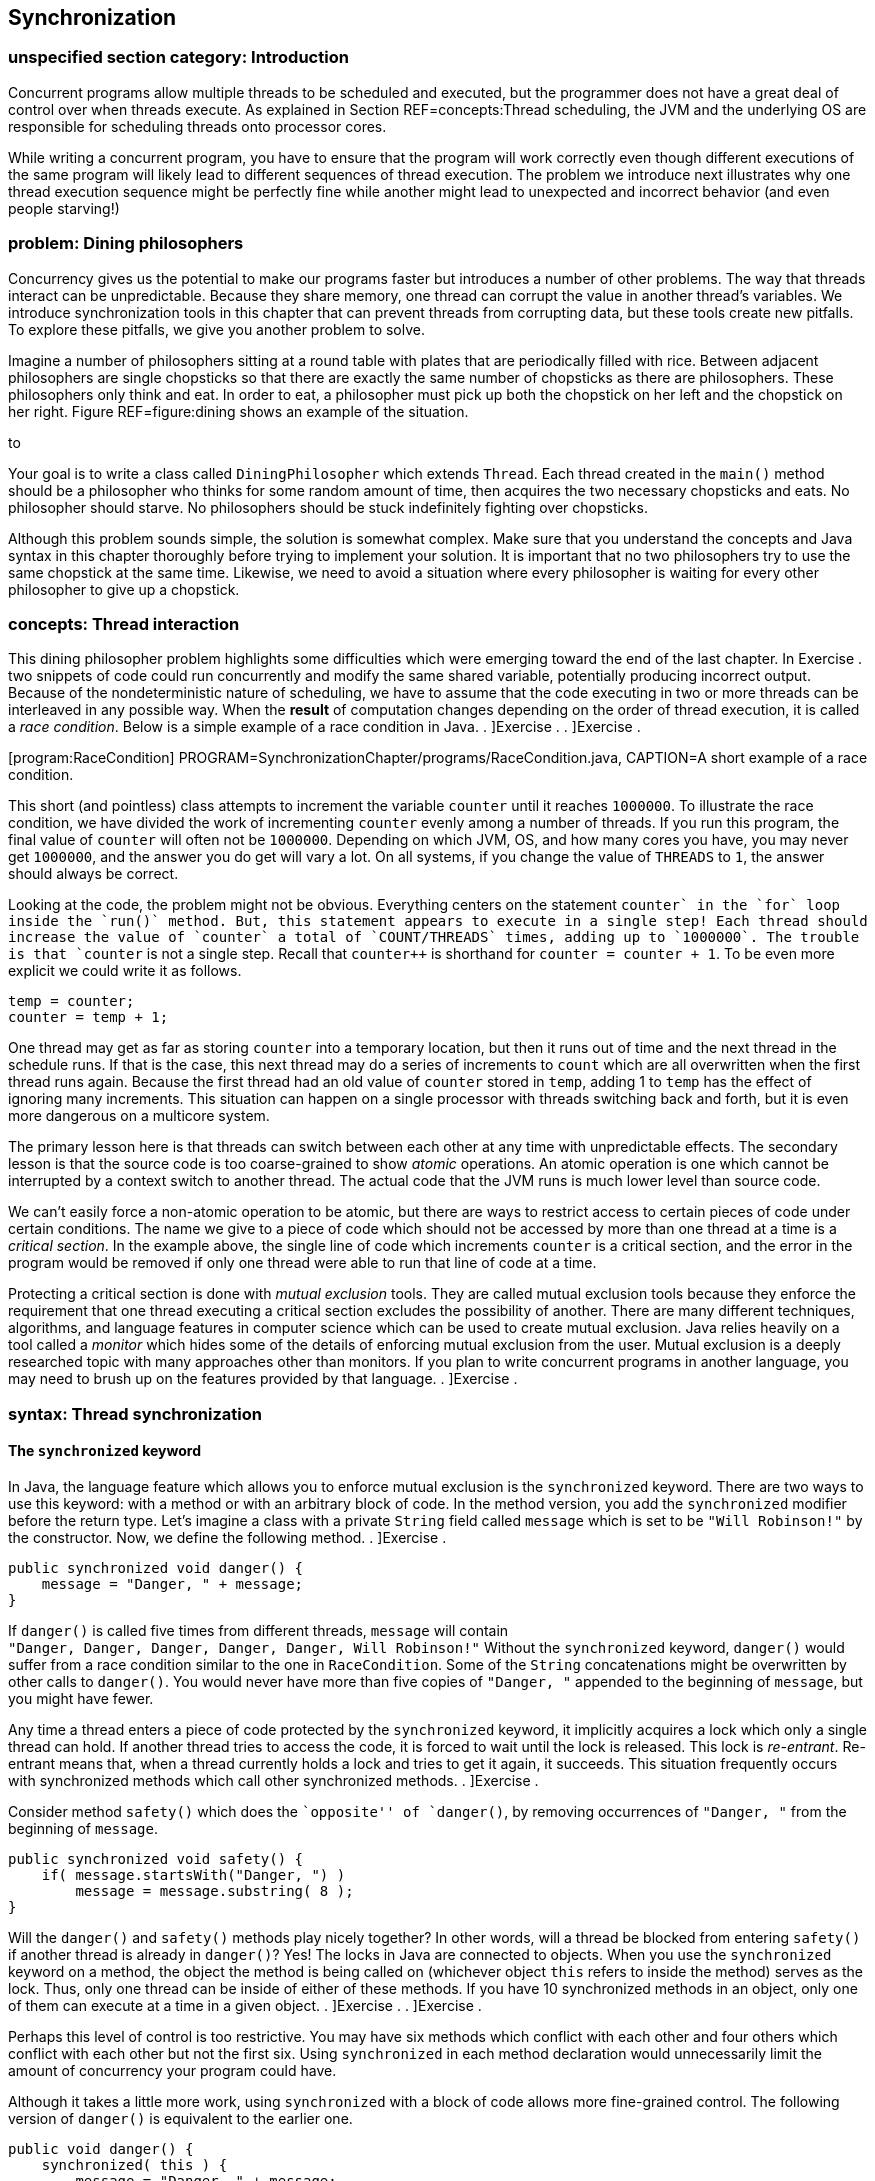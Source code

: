 [[chapter:Synchronization]]
== Synchronization

=== unspecified section category: Introduction

Concurrent programs allow multiple threads to be scheduled and executed,
but the programmer does not have a great deal of control over when
threads execute. As explained in Section REF=concepts:Thread scheduling,
the JVM and the underlying OS are responsible for scheduling threads
onto processor cores.

While writing a concurrent program, you have to ensure that the program
will work correctly even though different executions of the same program
will likely lead to different sequences of thread execution. The problem
we introduce next illustrates why one thread execution sequence might be
perfectly fine while another might lead to unexpected and incorrect
behavior (and even people starving!)

=== problem: Dining philosophers

Concurrency gives us the potential to make our programs faster but
introduces a number of other problems. The way that threads interact can
be unpredictable. Because they share memory, one thread can corrupt the
value in another thread’s variables. We introduce synchronization tools
in this chapter that can prevent threads from corrupting data, but these
tools create new pitfalls. To explore these pitfalls, we give you
another problem to solve.

Imagine a number of philosophers sitting at a round table with plates
that are periodically filled with rice. Between adjacent philosophers
are single chopsticks so that there are exactly the same number of
chopsticks as there are philosophers. These philosophers only think and
eat. In order to eat, a philosopher must pick up both the chopstick on
her left and the chopstick on her right. Figure REF=figure:dining shows
an example of the situation.

to

Your goal is to write a class called `DiningPhilosopher` which extends
`Thread`. Each thread created in the `main()` method should be a
philosopher who thinks for some random amount of time, then acquires the
two necessary chopsticks and eats. No philosopher should starve. No
philosophers should be stuck indefinitely fighting over chopsticks.

Although this problem sounds simple, the solution is somewhat complex.
Make sure that you understand the concepts and Java syntax in this
chapter thoroughly before trying to implement your solution. It is
important that no two philosophers try to use the same chopstick at the
same time. Likewise, we need to avoid a situation where every
philosopher is waiting for every other philosopher to give up a
chopstick.

=== concepts: Thread interaction

This dining philosopher problem highlights some difficulties which were
emerging toward the end of the last chapter. In Exercise . two snippets
of code could run concurrently and modify the same shared variable,
potentially producing incorrect output. Because of the nondeterministic
nature of scheduling, we have to assume that the code executing in two
or more threads can be interleaved in any possible way. When the
*result* of computation changes depending on the order of thread
execution, it is called a _race condition_. Below is a simple example of
a race condition in Java. . ]Exercise . . ]Exercise .

[[program:RaceCondition]][program:RaceCondition]
PROGRAM=SynchronizationChapter/programs/RaceCondition.java, CAPTION=A
short example of a race condition.

This short (and pointless) class attempts to increment the variable
`counter` until it reaches `1000000`. To illustrate the race condition,
we have divided the work of incrementing `counter` evenly among a number
of threads. If you run this program, the final value of `counter` will
often not be `1000000`. Depending on which JVM, OS, and how many cores
you have, you may never get `1000000`, and the answer you do get will
vary a lot. On all systems, if you change the value of `THREADS` to `1`,
the answer should always be correct.

Looking at the code, the problem might not be obvious. Everything
centers on the statement `counter++` in the `for` loop inside the
`run()` method. But, this statement appears to execute in a single step!
Each thread should increase the value of `counter` a total of
`COUNT/THREADS` times, adding up to `1000000`. The trouble is that
`counter++` is not a single step. Recall that `counter++` is shorthand
for `counter = counter + 1`. To be even more explicit we could write it
as follows.

....
temp = counter;
counter = temp + 1;
....

One thread may get as far as storing `counter` into a temporary
location, but then it runs out of time and the next thread in the
schedule runs. If that is the case, this next thread may do a series of
increments to `count` which are all overwritten when the first thread
runs again. Because the first thread had an old value of `counter`
stored in `temp`, adding 1 to `temp` has the effect of ignoring many
increments. This situation can happen on a single processor with threads
switching back and forth, but it is even more dangerous on a multicore
system.

The primary lesson here is that threads can switch between each other at
any time with unpredictable effects. The secondary lesson is that the
source code is too coarse-grained to show _atomic_ operations. An atomic
operation is one which cannot be interrupted by a context switch to
another thread. The actual code that the JVM runs is much lower level
than source code.

We can’t easily force a non-atomic operation to be atomic, but there are
ways to restrict access to certain pieces of code under certain
conditions. The name we give to a piece of code which should not be
accessed by more than one thread at a time is a _critical section_. In
the example above, the single line of code which increments `counter` is
a critical section, and the error in the program would be removed if
only one thread were able to run that line of code at a time.

Protecting a critical section is done with _mutual exclusion_ tools.
They are called mutual exclusion tools because they enforce the
requirement that one thread executing a critical section excludes the
possibility of another. There are many different techniques, algorithms,
and language features in computer science which can be used to create
mutual exclusion. Java relies heavily on a tool called a _monitor_ which
hides some of the details of enforcing mutual exclusion from the user.
Mutual exclusion is a deeply researched topic with many approaches other
than monitors. If you plan to write concurrent programs in another
language, you may need to brush up on the features provided by that
language. . ]Exercise .

=== syntax: Thread synchronization

==== The `synchronized` keyword

In Java, the language feature which allows you to enforce mutual
exclusion is the `synchronized` keyword. There are two ways to use this
keyword: with a method or with an arbitrary block of code. In the method
version, you add the `synchronized` modifier before the return type.
Let’s imagine a class with a private `String` field called `message`
which is set to be `"Will Robinson!"` by the constructor. Now, we define
the following method. . ]Exercise .

....
public synchronized void danger() {
    message = "Danger, " + message;
}
....

If `danger()` is called five times from different threads, `message`
will contain +
`"Danger, Danger, Danger, Danger, Danger, Will Robinson!"` Without the
`synchronized` keyword, `danger()` would suffer from a race condition
similar to the one in `RaceCondition`. Some of the `String`
concatenations might be overwritten by other calls to `danger()`. You
would never have more than five copies of `"Danger, "` appended to the
beginning of `message`, but you might have fewer.

Any time a thread enters a piece of code protected by the `synchronized`
keyword, it implicitly acquires a lock which only a single thread can
hold. If another thread tries to access the code, it is forced to wait
until the lock is released. This lock is _re-entrant_. Re-entrant means
that, when a thread currently holds a lock and tries to get it again, it
succeeds. This situation frequently occurs with synchronized methods
which call other synchronized methods. . ]Exercise .

Consider method `safety()` which does the ``opposite'' of `danger()`, by
removing occurrences of `"Danger, "` from the beginning of `message`.

....
public synchronized void safety() {
    if( message.startsWith("Danger, ") )
        message = message.substring( 8 );
}
....

Will the `danger()` and `safety()` methods play nicely together? In
other words, will a thread be blocked from entering `safety()` if
another thread is already in `danger()`? Yes! The locks in Java are
connected to objects. When you use the `synchronized` keyword on a
method, the object the method is being called on (whichever object
`this` refers to inside the method) serves as the lock. Thus, only one
thread can be inside of either of these methods. If you have 10
synchronized methods in an object, only one of them can execute at a
time in a given object. . ]Exercise . . ]Exercise .

Perhaps this level of control is too restrictive. You may have six
methods which conflict with each other and four others which conflict
with each other but not the first six. Using `synchronized` in each
method declaration would unnecessarily limit the amount of concurrency
your program could have.

Although it takes a little more work, using `synchronized` with a block
of code allows more fine-grained control. The following version of
`danger()` is equivalent to the earlier one.

....
public void danger() {
    synchronized( this ) {
        message = "Danger, " + message;
    }
}
....

Using `synchronized` on a block of code gives us more flexibility in two
ways. First, we can choose exactly how much code we want to control,
instead of the whole method. Second, we can choose which object we want
to use for synchronization. For the block style, any arbitrary object
can be used as a lock. Objects keep a list of threads which are waiting
to get the lock and do all the other management needed to make the
`synchronized` keyword work.

If you have two critical sections which are unrelated to each other, you
can use the fine-grained control the block style provides. First, you’ll
need some objects to use as locks, probably declared so that they can
easily be shared, perhaps as static fields of a class.

....
private static Object lock1 = new Object();
private static Object lock2 = new Object();
....

Then, wherever you need control over concurrency, you use them as locks.

....
synchronized( lock1 ){
    //do dangerous thing 1
}

//do safe things

synchronized( lock2 ){
    //do dangerous thing 2, unrelated to dangerous thing 1
}
....

Since declaring a method with `synchronized` is equivalent to having its
body enclosed in a block beginning with `synchronized(this)`, what about
`static` methods? Can they be `synchronized`? Yes, they can. Whenever a
class is loaded, Java creates an object of type `Class` which
corresponds to that class. This object is what synchronized static
methods inside the class will use as a lock. For example, a synchronized
static method inside of the `Eggplant` class will lock on the object
`Eggplant.class`.

==== The `wait()` and `notify()` methods

Protecting critical sections with the `synchronized` keyword is a
powerful technique, and many other synchronization tools can be built
using just this tool. However, efficiency demands a few more options.

Sometimes a thread is waiting for another thread to finish a task so
that it can process the results. Imagine one thread collecting votes
while another one is waiting to count them. In this example, the
counting thread must wait for all votes to be cast before it can begin
counting. We could use a synchronized block and an indicator `boolean`
called `votingComplete` to allow the collector thread to signal to the
counting thread.

....
while( true ) {
    synchronized( this ) {
        if( votingComplete )
            break;
    }
}
countVotes();
....

What’s the problem with this design? Notice that the counting thread is
running through the `while` loop over and over waiting for
`votingComplete` to become `true`. On a single processor, the counting
thread would slow down the job of the collecting thread which is trying
to process all the votes. On a multicore system, the counting thread is
still wasting CPU cycles that some other thread could use. This
phenomenon is known as _busy waiting_, for obvious reasons.

To combat this problem, Java provides the `wait()` method. When a thread
is executing synchronized code, it can call `wait()`. Instead of busy
waiting, a thread which has called `wait()` will be removed from the
list of running threads. It will wait in a dormant state until someone
comes along and notifies the thread that its waiting is done. If you
recall the threadstate diagram from Chapter REF=chapter:Concurrent
Programming, there is a Not Runnable state which threads enter by
calling `sleep()`, calling `wait()`, or performing blocking I/O. Using
`wait()`, we can rewrite the vote counting thread.

....
synchronized( this ) {
    while( !votingComplete ) {
        wait();
    }
}
countVotes();
....

Notice that the `while` loop has moved inside the synchronized block.
Doing so before might have kept our program from terminating: As long as
the vote counting thread held the lock, the vote collecting thread would
not be allowed to modify `votingComplete`. When a thread calls `wait()`,
however, it gives up the corresponding lock it is holding until it wakes
up and runs again. Why use the `while` loop at all, now? There is no
guarantee that the condition you are waiting for is `true`. Many threads
may be waiting on this particular lock. We use the `while` loop to check
that `votingComplete` is `true` and wait again if it isn’t.

In order to notify a waiting thread, the other thread calls the
`notify()` method. Like `wait()`, `notify()` must be called within a
synchronized block or method. Here is corresponding code the vote
collecting thread would use to notify the counting thread that voting is
complete.

....
// finish collecting votes
synchronized( this ) {
    votingComplete = true;
    notifyAll();
}
....

A call to `notify()` will wake up one thread waiting on the lock object.
If there are many threads waiting, the method `notifyAll()` used above
can be called to wake them all up. In practice, it is usually safer to
call `notifyAll()`. If a particular condition changes and a single
waiting thread is notified, that thread may need to notify the next
waiting thread when it is done. If your code is not very carefully
designed, some thread may end up waiting forever and never be notified
if you only rely on `notify()`. . ]Exercise . . ]Exercise .

To illustrate the use of `wait()` and `notify()` calls inside of
synchronized code, we give a simple solution to the producer/consumer
problem below. This problem is a classic example in the concurrent
programming world. Many times one thread (or a group of threads) is
producing data, perhaps from some input operation. At the same time, one
thread (or, again, potentially many threads) are taking these chunks of
data and consuming them by performing some computational or output task.

Every resource inside of a computer is finite. Producer/consumer
problems often assume a bounded buffer which stores items from the
producer until the consumer can take them away. Our solution does all
synchronization on the buffer. Many different threads can share this
buffer, but all accesses will be controlled.

[[program:Buffer]][program:Buffer]
PROGRAM=SynchronizationChapter/programs/Buffer.java, CAPTION=An example
of a synchronized buffer.

When adding an item, producers enter the synchronized `addItem()`
method. If `count` shows that the buffer is full, the producer must wait
until the buffer has at least one open space. After adding an item to
the buffer, the producer then notifies all waiting threads. The consumer
does the mirror image in `removeItem()`. A consumer thread cannot
consume anything if the buffer is empty and must then wait. After there
is an object to consume, the consumer removes it and notifies all other
threads.

Both methods are synchronized, making access to the buffer completely
sequential. Although it seems undesirable, sequential behavior is
precisely what is needed for the producer/consumer problem. All
synchronized code is a protection against unsafe concurrency. The goal
is to minimize the amount of time spent in synchronized code and get
threads back to concurrent execution as quickly as possible. . ]Exercise
.  

'''''

Although producer/consumer is a good model to keep in mind, there are
other ways that reading and writing threads might interact. Consider the
following programming problem, similar to one you might find in real
life.

As a rising star in a bank’s IT department, you have been given the job
of creating a new bank account class called `SynchronizedAccount`. This
class must have methods to support the following operations: deposit,
withdraw, and check balance. Each method should print a status message
to the screen on completion. Also, the method for withdraw should return
`false` and do nothing if there are insufficient funds. Because the
latest system is multi-threaded, these methods must be designed so that
the bookkeeping is consistent even if many threads are accessing a
single account. No money should magically appear or disappear.

There is an additional challenge. To maximize concurrency,
`SynchronizedAccount` should be synchronized differently for read and
write accesses. Any number of threads should simultaneously be able to
check the balance on an account, but only one thread can deposit or
withdraw at a time.

To solve this problem, our implementation of the class has a `balance`
variable to record the balance, but it also has a `readers` variable to
keep track of the number of threads which are reading from the account
at any given time.

[source,numberLines,java]
----
public class SynchronizedAccount {
	private double balance = 0.0;	
	private int readers = 0;	
----

Next, the `getBalance()` method is called by threads which wish to read
the balance. Access to the `readers` variable is synchronized. But,
after passing that first `synchronized` block, the code which stores the
balance is not synchronized. In this way, multiple readers can access
the data at the same time. For this example, the concurrency controls we
have are overkill. The command `amount = balance` does not take a great
deal of time. If it did, however, it would make sense for readers to
execute it concurrently as we do. After reading the balance, this method
decrements `readers`. If `readers` reaches 0, a call to `notifyAll()` is
made, signaling that threads trying to deposit to or withdraw from the
account can continue.

[source,numberLines,java]
----
	public double getBalance()	throws InterruptedException {
		double amount;		
		synchronized( this ) {			
			readers++;
		}		
		amount = balance;		
		synchronized( this ) {
			if( --readers == 0 )
				notifyAll();
		}		
		return amount;		
	}
----

The `deposit()` and `withdraw()` methods are wrappers for the
`changeBalance()` method, which has all the interesting concurrency
controls.

[source,numberLines,java]
----
	public void deposit( double amount )
		throws InterruptedException {
		changeBalance( amount );
		System.out.println("Deposited $" + amount + "." );
	}
	
	public boolean withdraw( double amount )
		throws InterruptedException {
		boolean success = changeBalance( -amount );
		if( success )
			System.out.println("Withdrew $" + amount + "." );
		else
			System.out.println("Failed to withdraw $" +
				amount + ": insufficient funds." );
		return success;
	}
----

The `changeBalance()` method is synchronized so that it can have
exclusive access to the `readers` variable. As long as `readers` is
greater than 0, this method will wait. Eventually, the readers should
finish their job and notify the waiting writer which can finish changing
the balance of the account.

[source,numberLines,java]
----
	private synchronized boolean changeBalance( double amount )
		throws InterruptedException {
		boolean success;	
		while( readers > 0 )
				wait();			
		if( success = (balance + amount > 0) )
			balance += amount;		
		return success;	
	}
}
----

 

'''''

=== pitfalls: Synchronization challenges

As you can see from the dining philosophers problem, synchronization
tools help us get the right answer but also create other difficulties.

[[subsection:deadlock]]
==== Deadlock

_Deadlock_ is the situation when two or more threads are both waiting
for the others to complete, forever. Some combination of locks or other
synchronization tools has forced a blocking dependence onto a group of
threads which will never be resolved.

In the past, people have described four conditions which must exist for
deadlock to happen.

1.  Mutual Exclusion: Only one thread can access the resource (often a
lock) at a time.
2.  Hold and Wait: A thread holding a resource can ask for additional
resources.
3.  No Preemption: A thread holding a resource cannot be forced to
release it by another thread.
4.  Circular Wait: Two or more threads hold resources which make up a
circular chain of dependency.

We illustrate deadlock with an example of how *not* to solve the dining
philosophers problem. What if all the philosophers decided to pick up
the chopstick on her right and then the chopstick on her left? If the
timing was just right, each philosopher would be holding one chopstick
in her right hand and be waiting forever for her neighbor on the left to
give up a chopstick. No philosopher would ever be able to eat. Here is
that scenario illustrated in code.

[source,numberLines,java]
----
public class DeadlockPhilosopher extends Thread {
	public static final int SEATS = 5; 
	private static boolean[] chopsticks = new boolean[SEATS];	
	private int seat;
	
	public DeadlockPhilosopher( int seat ) {
		this.seat = seat;
	}
----

After setting up the class and the constructor, things get interesting
in the `run()` method. First a philosopher tries to get her left
chopstick, then sleeps for 50 milliseconds, then tries to get her right
chopstick. Without sleeping, this code would usually run just fine.
Every once in a while, the philosophers would become deadlocked, but it
would be hard to predict when. By introducing the sleep, we can all but
guarantee that the philosophers will deadlock every time.

[source,numberLines,java]
----
	public void run() {			
		try	{ 
			getChopstick( seat );			
			Thread.sleep(50);		
			getChopstick( seat - 1 );
		}
		catch( InterruptedException e ) {
			e.printStackTrace();
		}			
		eat();
	}
----

The remaining two methods are worth examining to see how the
synchronization is done, but by getting the two chopsticks separately
above, we have already gotten ourselves into trouble.

[source,numberLines,java]
----
	private void getChopstick( int location )
		throws InterruptedException {
		if( location < 0 )
			location += SEATS;
		synchronized( chopsticks ) {
			while( chopsticks[location] )
				chopsticks.wait();
			chopsticks[location] = true;
		}		
		System.out.println("Philosopher " + seat +
			" picked up chopstick " + location + ".");
	}
	
	private void eat() {
		//done eating, put back chopsticks
		synchronized( chopsticks ) {
			chopsticks[seat] = false;			
			if( seat == 0)
				chopsticks[SEATS - 1] = false;
			else
				chopsticks[seat - 1] = false;							
			chopsticks.notifyAll();
		}
	}
}	
----

 

'''''

Here is another example of deadlock. We emphasize deadlock because it is
one of the most common and problematic issues with using synchronization
carelessly.

Consider two threads which both need access to two separate resources.
In our example, the two resources are random number generators. The goal
of each of these threads is to acquire locks for the two shared random
number generators, generate two random numbers each, and sum the numbers
generated. (Note that locks are unnecessary for this problem anyway,
because access to `Random` objects is synchronized.)

[source,numberLines,java]
----
import java.util.Random;

public class Deadlock extends Thread {
	private static Random random1 = new Random();
	private static Random random2 = new Random();	
	private boolean reverse;
	private int sum;
----

The class begins as expected, creating shared `static` `Random` objects
`random1` and `random2`. Then, in the `main()` method, the main thread
spawns two new threads, passing `true` to one and `false` to the other.

[source,numberLines,java]
----
	public static void main(String[] args) {
		Thread thread1 = new Deadlock( true );
		Thread thread2 = new Deadlock( false );
		thread1.start();
		thread2.start();
		try {
			thread1.join();
			thread2.join();
		}
		catch( InterruptedException e ) {
			e.printStackTrace();
		}					
	}
----

Next, the mischief begins to unfold. One of the two threads stores
`true` in its `reverse` field.

[source,numberLines,java]
----
	public Deadlock( boolean reverse ) {
		this.reverse = reverse;
	}
----

Finally, we have the `run()` method where all the action happens. If the
two running threads both acquire locks for `random1` and `random2` in
the same order, everything would work out fine. However, the reversed
thread locks on `random2` and then `random1`, with a `sleep()` in
between. The non-reversed thread tries to lock on `random1` and then
`random2`.

[source,numberLines,java]
----
	public void run() {	
		if( reverse ) {			
	        synchronized(random2) {
			  System.out.println(
				"Reversed Thread: synchronized on random2");
			  try{ Thread.sleep(50); }
			  catch (InterruptedException e) {
				  e.printStackTrace();
			  }
			  synchronized(random1) {
			    System.out.println(
					"Reversed Thread: synchronized on random1");			    
			    sum = random1.nextInt() + random2.nextInt();			    
			  }
	        }
	    }
		else {			
	        synchronized(random1) {
			  System.out.println(
				"Normal Thread: synchronized on random1");
			  try { Thread.sleep(50); }
			  catch (InterruptedException e) {
				  e.printStackTrace();
			  }
			  synchronized(random2) {
			    System.out.println(
					"Normal Thread: synchronized on random2");			    
			    sum = random1.nextInt() + random2.nextInt();			    
			  }
		        }
		}
	}
}
----

If you run this code, it should invariably deadlock with `thread1`
locked on `random2` and `thread2` locked on `random1`. No sane
programmer would intentionally code the threads like this. In fact, the
extra work we did to acquire the locks in opposite orders is exactly
what causes the deadlock. For more complicated programs, there may be
many different kinds of threads and many different resources. If two
different threads (perhaps written by different programmers, even) need
both resource A and resource B at the same time but try to acquire them
in reverse order, this kind of deadlock can occur without such an
obvious cause.

For deadlock of this type, the circular wait condition can be broken by
ordering the resources and always locking the resources in ascending
order. Of course, this solution only works if there is some universal
way of ordering the resources and the ordering is always followed by all
code in the program.

Ignoring the deadlock problems with the example above, it gives a nice
example of the way Java intended synchronization to be done: when
possible, use the resource you need as its own lock. Many other
languages require programmers to create additional locks or semaphores
to protect a given resource, but this approach causes problems if the
same lock is not consistently used. Using the resource itself as a lock
elegantly avoids this problem. . ]Exercise .  

'''''

[[section:starvation_and_livelock]]
==== Starvation and livelock

_Starvation_ is another problem which can occur with careless use of
synchronization tools. Starvation is a general term which covers any
situation in which some thread never gets access to the resources it
needs. Deadlock can be viewed as a special case of starvation since none
of the threads which are deadlocking make progress.

The dining philosophers problem was framed around the idea of eating
with humorous intent. If a philosopher is never able to acquire
chopsticks, that philosopher will quite literally starve.

Starvation does not necessarily mean deadlock, however. Examine the
implementation in Example . for the bank account. That solution is
correct in the sense that it preserves mutual exclusion. No combination
of balance checks, deposits, or withdrawals will cause the balance to be
incorrect. Money will neither be created nor destroyed. A closer
inspection reveals that the solution is not entirely fair. If a single
thread is checking the balance, no other thread can make a deposit or a
withdrawal. Balance checking threads could be coming and going
constantly, incrementing and decrementing the `readers` variable, but if
`readers` never goes down to zero, threads waiting to make deposits and
withdrawals will wait forever. . ]Exercise .

Another kind of starvation is _livelock_. In deadlock, two or more
threads get stuck and wait forever, doing nothing. Livelock is similar
except that the two threads keep executing code and waiting for some
condition that never arrives. A classic example of livelock is two
polite (but oddly predictable) people who are speaking with each other:
Both happen to start talking at exactly the same moment and then stop to
hear what the other has to say. After exactly one second, they both
begin again and immediately stop. Lather, rinse, repeat.

Imagine three friends who are going to a party. Each of them starts
getting ready at different times. They follow the pattern of getting
ready for a while, waiting for their friends to get ready, and then
calling their friends to see if the other two are ready. If all three
are ready, then the friends will leave. Unfortunately, if a friend calls
and either of the other two aren’t ready, he’ll become frustrated and
stop being ready. Perhaps he’ll realize that he’s got time to take a
shower or get involved in some other activity for a while. After
finishing that activity, he’ll become ready again and wait for his
friends to become ready.

If the timing is just right, the three friends will keep becoming ready,
waiting for a while, and then becoming frustrated when they realize that
their friends aren’t ready. Here is a rough simulation of this process
in code.

[source,numberLines,java]
----
public class Livelock extends Thread {
	private static int totalReady = 0;
	private static Object lock = new Object();	

	public static void main(String[] args) {
		Livelock friend1 = new Livelock();
		Livelock friend2 = new Livelock();
		Livelock friend3 = new Livelock();
----

The first few lines create a shared variable called `totalReady` which
keeps track of the total number of friends ready. To avoid race
conditions, a shared `Object` called `lock` will be used to control
access to `totalReady`. Then, the `main()` method creates `Livelock`
objects representing each of the friends.

[source,numberLines,java]
----
		try {		
			friend1.start();
			Thread.sleep(100);
			friend2.start();
			Thread.sleep(100);
			friend3.start();
						
			friend1.join();
			friend2.join();
			friend3.join();
		}
		catch( InterruptedException e ) {
			e.printStackTrace();
		}		
		System.out.println("All ready!");
	}
----

The rest of the `main()` method starts each of the threads representing
the friends running, with a 100 millisecond delay before the next thread
starts . Then, the `main()` method waits for them all to finish. If
successful, it will print `All ready!` to the screen.

[source,numberLines,java]
----
	public void run() {	
		boolean done = false;
	
		try {		
			while( !done ) {
				Thread.sleep(75); //prepare for party		
				synchronized( lock ) {
					totalReady++;				
				}					
				Thread.sleep(75); //wait for friends
				synchronized( lock ) {
					if( totalReady >= 3 )
						done = true;
					else
						totalReady--;
				}
			}
		}
		catch( InterruptedException e ) {
			e.printStackTrace();
		}
	}
}
----

In the `run()` method, each friend goes through a loop until the `done`
variable is `true`. In this loop, an initial call to `Thread.sleep()`
for 75 milliseconds represents preparing for the party. After that,
`totalReady` is incremented by one. Then, the friend waits for another
75 milliseconds. Finally, he checks to see if everyone else is ready by
testing whether `totalReady` is `3`. If not, he decrements `totalReady`
and repeats the process.

At roughly 75 milliseconds into the simulation, the first friend becomes
ready, but he doesn’t check with his friends until 150 milliseconds.
Unfortunately, the second friend doesn’t become ready until 175
milliseconds. He then checks with his friends at 225 milliseconds,
around which time the first friend is becoming ready a second time.
However, the third friend isn’t ready until 275 milliseconds. When he
then checks at 350 milliseconds, the first friend isn’t ready anymore.
On some systems the timing might drift such that the friends all become
ready at the same time, but it could take a long, long while.

In reality, human beings would not put off going to a party
indefinitely. Some people would decide that it was too late to go.
Others would go alone. Others would go over to their friends’ houses and
demand to know what was taking so long. Computers are not nearly as
sensible and must obey instructions, even if they cause useless
repetitive patterns. Realistic examples of livelock are hard to show in
a short amount of code, but they do crop up in real systems and can be
very difficult to predict.  

'''''

==== Sequential execution

When designing a parallel program, you may notice that synchronization
tools are necessary to get a correct answer. Then, when you run this
parallel version and compare it to the sequential version, it runs no
faster or, worse, runs slower than the sequential version. Too much zeal
with synchronization tools may produce a program which gives the right
answer but does not exploit any parallelism.

For example, we can take the `run()` method from the parallel
implementation of matrix multiply given in Example . and use the
`synchronized` keyword to lock on the matrix itself.

....
public void run() {
    synchronized( c ) {
        for( int i = lower; i < upper; i++ )
            for( int j = 0; j < c[i].length; j++ )
                for( int k = 0; k < b.length; k++ )
                    c[i][j] += a[i][k] * b[k][j];
    }
}
....

In this case, only a single thread would have access to the matrix at
any given time, and all speedup would be lost.

For this version of matrix multiply, no synchronization is needed. In
the case of the producer/consumer problem, synchronization is necessary,
and the only way to manage the buffer properly is to enforce sequential
execution. Sometimes sequential execution cannot be avoided, but you
should always know which pieces of code are truly executing in parallel
and which are not if you hope to get the maximum amount of speedup. The
`synchronized` keyword should be used whenever it is needed, but no
more.

==== Priority inversion

In Chapter REF=chapter:Concurrent Programming we suggest that you use
thread priorities rarely. Even good reasons to use priorities can be
thwarted by _priority inversion_. In priority inversion, a lower
priority thread holds a lock needed by a higher priority thread,
potentially for a long time. Because the high priority thread cannot
continue, the lower priority thread gets more CPU time, as if it were a
high priority thread.

Worse, if there are some medium priority threads in the system, the low
priority thread may hold the lock needed by the high priority thread for
even longer because those medium priority threads reduce the amount of
CPU time the low priority thread has to finish its task. . ]Exercise . .
]Exercise .

[[solution:dining_philosophers]]
=== solution: Dining philosophers

Now we give our solution to the dining philosophers problem. Although
deadlock was the key pitfall we were trying to avoid, many other issues
can crop up in solutions to this problem. A single philosopher may be
forced into starvation, or all philosophers may experience livelock
through some pattern of picking up and putting down chopsticks which
never quite works out. A very simple solution could allow the
philosophers to eat, one by one, in order. Then, the philosophers would
often and unnecessarily be waiting to eat, and the program would
approach sequential execution.

The key element that makes our solution work is that we force a
philosopher to pick up two chopsticks atomically. The philosopher will
either pick up both chopsticks or neither.

[source,numberLines,java]
----
public class DiningPhilosopher extends Thread {
	public static final int SEATS = 5; 
	private static boolean[] chopsticks = new boolean[SEATS];	
	private int seat;
	
	public DiningPhilosopher( int seat ) {
		this.seat = seat;		
	}
----

We begin with the same setup as the deadlocking version given in
Section REF=subsection:deadlock. Unlike that example, we include a
`main()` method here for completeness. In `main()`, we set all the
chopsticks to `false` (unused), create and start a thread for each
philosopher, and then wait for them to finish.

[source,numberLines,java]
----
	public static void main(String args[]) {		
		for( int i = 0; i < SEATS; i++ )
			chopsticks[i] = false;
		DiningPhilosopher[] philosophers =
			new DiningPhilosopher[SEATS];		
		for( int i = 0; i < SEATS; i++ ) {
			philosophers[i] = new DiningPhilosopher( i );
			philosophers[i].start();
		}
		try	{
			for( int i = 0; i < SEATS; i++ )						
				philosophers[i].join();			
		}
		catch( InterruptedException e ) {
			e.printStackTrace();
		}		
		System.out.println("All philosophers done.");
	}
----

This `run()` method is different from the deadlocking version but not in
a way that prevents deadlock. We added the `for` loop so that you could
see the philosophers eat and think many different times without
problems. We also added the `think()` method to randomize the amount of
time between eating so that each run of the program is less
deterministic.

[source,numberLines,java]
----
	public void run() {			
		for( int i = 0; i < 100; i++ ) {
			think();
			getChopsticks();
			eat();
		}
	}
	
	private void think() {
		Random random = new Random();
		try {
			sleep( random.nextInt(20) + 10 );
		}
		catch( InterruptedException e ) {
			e.printStackTrace();
		}
	}
----

The real place where deadlock is prevented is in the `getChopsticks()`
method. The philosopher acquires the `chopsticks` lock and then picks up
the two chopsticks she needs only if both are available. Otherwise, she
waits.

[source,numberLines,java]
----
	private void getChopsticks() {
		int location1 = seat;
		int location2;				
		if( seat == 0 )
			location2 = SEATS - 1;
		else 
			location2 = seat - 1;				
		synchronized( chopsticks ) {
			while( chopsticks[location1] 
				|| chopsticks[location2] ) {
				try {
					chopsticks.wait();			
				}
				catch( InterruptedException e )	{
					e.printStackTrace();
				}								
			}			
			chopsticks[location1] = true;
			chopsticks[location2] = true;
		}		
		System.out.println("Philosopher " + seat + 
			" picked up chopsticks " + location1 + " and "
			+ location2 + ".");
	}
----

Finally, in the `eat()` method, the philosopher eats the rice. We would
assume that some other computation would be done here in a realistic
problem *before* entering the `synchronized` block. The eating itself
does not require a lock. After eating is done, the lock is acquired to
give back the chopsticks (hopefully after some cleaning), and then all
waiting philosophers are notified that some chopsticks may have become
available.

[source,numberLines,java]
----
	private void eat() {
		//eat rice first
		synchronized( chopsticks ) {
			chopsticks[seat] = false;			
			if( seat == 0)
				chopsticks[SEATS - 1] = false;
			else
				chopsticks[seat - 1] = false;				
			chopsticks.notifyAll();
		}
	}
}
----

Our solution prevents deadlock and livelock because some philosopher
will get control of two chopsticks eventually, yet there are still
issues. Note that each philosopher only eats and thinks 100 times. If,
instead of philosophers sharing chopsticks, each thread were a server
sharing network storage units, the program could run for an unspecified
amount of time: days, weeks, even years. If starvation is happening to a
particular philosopher in our program, the other philosophers will
finish after 100 rounds, and the starved philosopher can catch up. If
there were no limitation on the loop, a starving philosopher might never
catch up.

Even if you increase the number of iterations of the loop quite a lot,
you would probably not see starvation of an individual thread because we
are cheating in another way. Some unlucky sequence of chopstick accesses
by two neighboring philosophers could starve the philosopher between
them. By making the `think()` method wait a random amount of time, such
a sequence will probably be interrupted. If all philosophers thought for
exactly the same amount of time each turn, an unlucky pattern could
repeat over and over. It is not unreasonable to believe that the amount
of thinking a philosopher (or a server) will do at any given time will
vary, but this kind of behavior will vary from system to system. .
]Exercise .

It is very difficult to come up with a perfect answer to some
synchronization problems. Such problems have been studied for many
years, and research continues to find better solutions.

=== exercises: Exercises

.

-0.5in *Conceptual Problems*

What is the purpose of the `synchronized` keyword? How does it work?

The language specification for Java makes it illegal to use the
`synchronized` keyword on constructors. During the creation of an
object, it is possible to _leak_ data to the outside world by adding a
reference to the object under construction to some shared data
structure. What’s the danger of leaking data in this way?

If you call `wait()` or `notify()` on an object, it must be inside of a
block synchronized on the same object. If not, the code will compile,
but an `IllegalMonitorStateException` may be thrown at run time. Why is
it necessary to own the lock on an object before calling `wait()` or
`notify()` on it?

Why is it safer to call `notifyAll()` than `notify()`? If it is
generally safer to call `notifyAll()`, are there any scenarios in which
there are good reasons to call `notify()`?

Imagine a simulation of a restaurant with many waiter and chef objects.
The waiters must submit orders to the kitchen staff, and the chefs must
divide the work among themselves. How would you design this system? How
would information and food be passed from waiter to chef and chef to
waiter? How would you synchronize the process?

What is a race condition? Give a real life example of one.

Let’s reexamine the code that increments a variable with several threads
from Section REF=concepts:Thread interaction. We can rewrite the `run()`
method as follows.

....
public synchronized void run() {
    for( int i = 0; i < COUNT / THREADS; i++ )
        counter++;
}
....

Will this change fix the race condition? Why or why not?

Examine our deadlock example from Example .. Explain why this example
fulfills all four conditions for deadlock. Be specific about which
threads and which resources are needed to show each condition.

What is priority inversion? Why can a low priority thread holding a lock
be particularly problematic?

-0.5in *Programming Practice*

In Example . the `Buffer` class used to implement a solution to the
producer/consumer problem only has a single lock. When the buffer is
empty and a producer puts an item in it, both producers and consumers
are woken up. A similar situation happens whenever the buffer is full
and a consumer removes an item. Re-implement this solution with two
locks so that a producer putting an item into an empty buffer only wakes
up consumers and a consumer removing an item from a full buffer only
wakes up producers.

In Example . we used the class `SynchronizedAccount` to solve a bank
account problem. As we mention in Section REF=section:starvation and
livelock, depositing and withdrawing threads can be starved out by a
steady supply of balance checking threads. Add additional
synchronization tools to `SynchronizedAccount` so that balance checking
threads will take turns with depositing and withdrawing threads. If
there are no depositing or withdrawing threads, make your implementation
continue to allow an unlimited number of balance checking threads to
read concurrently.

The solution to the dining philosophers problem given in
Section REF=solution:dining philosophers suffers from the problem that a
philosopher could be starved by the two philosophers on either side of
her, if she happened to get unlucky. Add variables to each philosopher
which indicate hunger and the last time a philosopher has eaten. If a
given philosopher is hungry and has not eaten for longer than her
neighbor, her neighbor should not pick up the chopstick they share. Add
synchronization tools to enforce this principle of fairness. Note that
this solution should not cause deadlock. Although one philosopher may be
waiting on another who is waiting on another and so on, *some*
philosopher in the circle must have gone hungry the longest, breaking
circular wait.

-0.5in *Experiments*

Critical sections can slow down your program by preventing parallel
computation. However, the locks used to enforce critical sections can
add extra delays on top of that. Design a simple experiment which
repeatedly acquires a lock and does some simple operation. Test the
running time with and without the lock. See if you can estimate the time
needed to acquire a lock in Java on your system.

Design a program which experimentally determines how much time a thread
is scheduled to spend running on a CPU before switching to the next
thread. To do this, first create a tight loop which runs a large number
of iterations, perhaps 1,000,000 or more. Determine how much time it
takes to run a single run of those iterations. Then, write an outer loop
which runs the tight loop several times. Each iteration of the outer
loop, test to see how much time has passed. When you encounter a large
jump in time, typically at least 10 times the amount of time the tight
loop usually takes to run to completion, record that time. If you run
these loops in multiple threads and average the unusually long times
together for each thread, you should be able to find out about how long
each thread waits between runs. Using this information, you can estimate
how much time each thread is allotted. Bear in mind that this is only an
estimation. Some JVMs will change the amount of CPU time allotted to
threads for various reasons. If you are on a multicore machine, it will
be more difficult to interpret your data since some threads will be
running concurrently.

Create an experiment to investigate priority inversion in the following
way.

a.  Create two threads, setting the priority of the first to
`MIN\_PRIORITY` and the priority of the second to `MAX\_PRIORITY`. Start
the first thread running but wait 100 milliseconds before starting the
second thread. The first thread should acquire a shared lock and then
perform some lengthy process such as finding the sum of the sines of the
first million integers. After it finishes its computation, it should
release the lock, and print a message. The second thread should try to
acquire the lock, print a message, and then release the lock. Time the
process. Because the lock is held by the lower priority thread, the
higher priority thread will have to wait until the other thread is done
for it to finish.
b.  Once you have a feel for the time it takes for these two threads to
finish alone, create 10 more threads that must also perform a lot of
computation. However, these threads do not try to acquire the lock. How
much do they delay completion of the task? How does this delay relate to
the number of cores in your processor? How much does the delay change if
you set the priorities of these new threads to `MAX\_PRIORITY` or
`MIN\_PRIORITY`?

